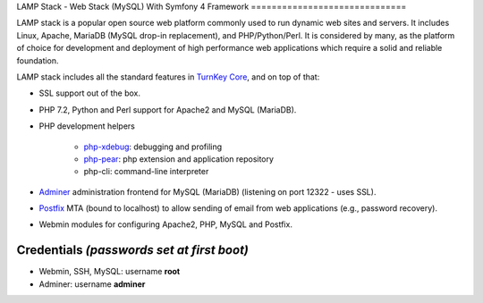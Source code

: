 LAMP Stack - Web Stack (MySQL)
With Symfony 4 Framework
==============================

LAMP stack is a popular open source web platform commonly used to run
dynamic web sites and servers. It includes Linux, Apache, MariaDB (MySQL
drop-in replacement), and PHP/Python/Perl. It is considered by many, as
the platform of choice for development and deployment of high performance
web applications which require a solid and reliable foundation.

LAMP stack includes all the standard features in `TurnKey Core`_, and on
top of that:

- SSL support out of the box.
- PHP 7.2, Python and Perl support for Apache2 and MySQL (MariaDB).
- PHP development helpers

    - `php-xdebug`_: debugging and profiling
    - `php-pear`_: php extension and application repository
    - php-cli: command-line interpreter

- `Adminer`_ administration frontend for MySQL (MariaDB) (listening on port
  12322 - uses SSL).
- `Postfix`_ MTA (bound to localhost) to allow sending of email from web
  applications (e.g., password recovery).
- Webmin modules for configuring Apache2, PHP, MySQL and Postfix.


Credentials *(passwords set at first boot)*
-------------------------------------------

-  Webmin, SSH, MySQL: username **root**

-  Adminer: username **adminer**

.. _TurnKey Core: https://www.turnkeylinux.org/core
.. _phpsh: http://www.phpsh.org/
.. _php-xdebug: http://xdebug.org/
.. _php-pear: http://pear.php.net/
.. _Adminer: http://www.adminer.org/
.. _Postfix: http://www.postfix.org/
.. _LAPP stack: https://www.turnkeylinux.org/lapp

